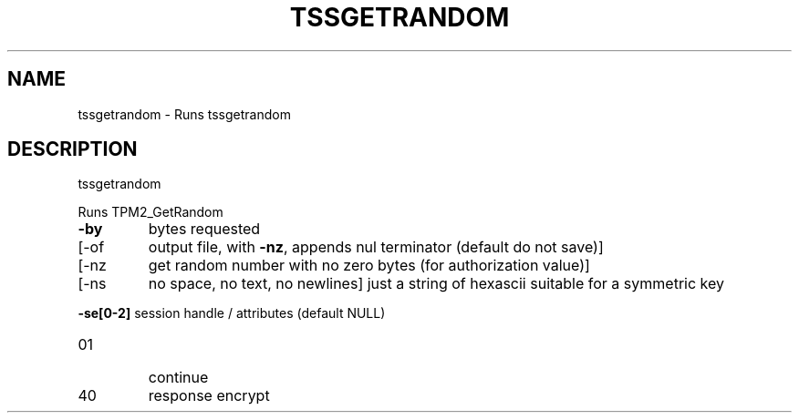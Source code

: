 '.\" DO NOT MODIFY THIS FILE!  It was generated by help2man 1.47.13.
.TH TSSGETRANDOM "1" "November 2020" "tssgetrandom 1.6" "User Commands"
.SH NAME
tssgetrandom \- Runs tssgetrandom
.SH DESCRIPTION
tssgetrandom
.PP
Runs TPM2_GetRandom
.TP
\fB\-by\fR
bytes requested
.TP
[\-of
output file, with \fB\-nz\fR, appends nul terminator (default do not save)]
.TP
[\-nz
get random number with no zero bytes (for authorization value)]
.TP
[\-ns
no space, no text, no newlines]
just a string of hexascii suitable for a symmetric key
.HP
\fB\-se[0\-2]\fR session handle / attributes (default NULL)
.TP
01
continue
.TP
40
response encrypt

